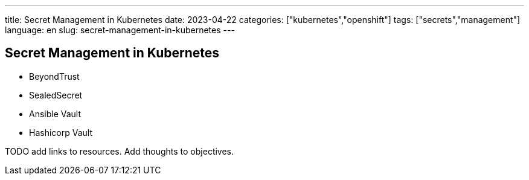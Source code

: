 ---
title: Secret Management in Kubernetes
date: 2023-04-22
categories: ["kubernetes","openshift"]
tags: ["secrets","management"]
language: en
slug: secret-management-in-kubernetes
---

== Secret Management in Kubernetes

* BeyondTrust
* SealedSecret
* Ansible Vault
* Hashicorp Vault

TODO add links to resources.  Add thoughts to objectives.
